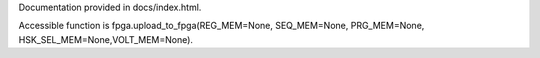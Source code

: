 Documentation provided in docs/index.html.

Accessible function is fpga.upload_to_fpga(REG_MEM=None, SEQ_MEM=None, PRG_MEM=None, HSK_SEL_MEM=None,VOLT_MEM=None).
